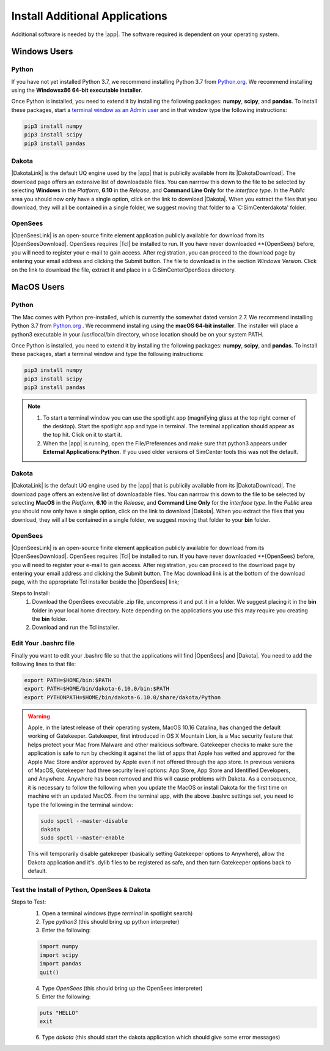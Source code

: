 .. _lbl-downloadOther:

Install Additional Applications
===============================

Additional software is needed by the |app|. The software required is dependent on your operating system.

Windows Users
-------------

Python
^^^^^^

If you have not yet installed Python 3.7, we recommend installing Python 3.7 from 
`Python.org <https://www.python.org/downloads/windows>`_. We recommend installing using the 
**Windowsx86 64-bit executable installer**.  

.. note:

   allow the installer to change yur system envuronment variables so that the directory containing the executable is on your path.

.. warning:
   The latest version of Python is 3.8. At time of writing Python 3.8 was no working with the current pandas package.

Once Python is installed, you need to extend it by installing the following packages: **numpy**, **scipy**, and **pandas**. To install these packages, start a `terminal window as an Admin user <https://www.howtogeek.com/194041/how-to-open-the-command-prompt-as-administrator-in-windows-8.1/>`_ and in that window type the following instructions:

.. code-block:: none

      pip3 install numpy
      pip3 install scipy
      pip3 install pandas


Dakota
^^^^^^

|DakotaLink| is the default UQ engine used by the |app| that is publicily available from its |DakotaDownload|. The download page offers an extensive list of downloadable files. You can narrrow this down to the file to be selected by selecting **Windows** in the `Platform`, **6.10** in the `Release`, and **Command Line Only** for the `interface type`. In the `Public`
area you should now only have a single option, click on the link to download |Dakota|. When you extract the files that you download, they will all be contained in a single folder, we suggest moving that folder to a `C:\SimCenter\dakota\' folder.

OpenSees
^^^^^^^^

|OpenSeesLink| is an open-source finite element application publicly available for download from its |OpenSeesDownload|.  OpenSees requires |Tcl| be installed to run. If you have never downloaded **{OpenSees} before, you will need to register your e-mail to gain access. After registration, you can proceed to the download page by entering your email address and clicking the Submit button. The file to download is in the section `Windows Version`. Click on the link to download the file, extract it and place in a C:\SimCenter\OpenSees directory.


MacOS Users
-----------

Python
^^^^^^

The Mac comes with Python pre-installed, which is currently the somewhat 
dated version 2.7. We recommend installing Python 3.7 from `Python.org <https://www.python.org/downloads/mac-osx>`_ . We recommend installing using the 
**macOS 64-bit installer**. The installer will place a python3 executable in your /usr/local/bin directory, 
whose location should be on your system PATH.

Once Python is installed, you need to extend it by installing the following packages: **numpy**, **scipy**, and **pandas**. To install these packages, start a terminal window and type the following instructions:

.. code-block:: none

      pip3 install numpy
      pip3 install scipy
      pip3 install pandas

.. note:: 
   #. To start a terminal window you can use the spotlight app (magnifying glass at the top right corner of the desktop). Start the spotlight app and type in terminal. The terminal application should appear as the top hit. Click on it to start it.

   #. When the |app| is running, open the File/Preferences and make sure that python3 appears under **External Applications:Python**. If you used older versions of SimCenter tools this was not the default.


Dakota
^^^^^^

|DakotaLink| is the default UQ engine used by the |app| that is publicily available from its |DakotaDownload|. The download page offers an extensive list of downloadable files. You can narrrow this down to the file to be selected by selecting **MacOS** in the `Platform`, **6.10** in the `Release`, and **Command Line Only** for the `interface type`. In the `Public`
area you should now only have a single option, click on the link to download |Dakota|. When you extract the files that you download, they will all be contained in a single folder, we suggest moving that folder to your **bin** folder.

OpenSees
^^^^^^^^

|OpenSeesLink| is an open-source finite element application publicly available for download from its |OpenSeesDownload|.  OpenSees requires |Tcl| be installed to run. If you have never downloaded **{OpenSees} before, you will need to register your e-mail to gain access. After registration, you can proceed to the download page by entering your email address and clicking the Submit button. The Mac download link is at the bottom of the download page, with the appropriate Tcl installer beside the |OpenSees| link; 

Steps to Install:
      1. Download the OpenSees executable .zip file, uncompress it and put it in a folder. We suggest placing it in the **bin** folder in your local home directory. Note depending on the applications you use this may require you creating the **bin** folder.
      2. Download and run the Tcl installer.

Edit Your .bashrc file
^^^^^^^^^^^^^^^^^^^^^^

Finally you want to edit your .bashrc file so that the applications will find |OpenSees| and |Dakota|. You need to add the
following lines to that file:

.. code:: none
   
   export PATH=$HOME/bin:$PATH
   export PATH=$HOME/bin/dakota-6.10.0/bin:$PATH
   export PYTHONPATH=$HOME/bin/dakota-6.10.0/share/dakota/Python


.. warning:: 
   Apple, in the latest release of their operating system, MacOS 10.16 Catalina, has changed the default working of Gatekeeper. Gatekeeper, first introduced in OS X Mountain Lion, is a Mac security feature that helps protect your Mac from Malware and other malicious software. Gatekeeper checks to make sure the application is safe to run by checking it against the list of apps that Apple has vetted and approved for the Apple Mac Store and/or approved by Apple even if not offered through the app store. In previous versions of MacOS, Gatekeeper had three security level options: App Store, App Store and Identified Developers, and Anywhere. Anywhere has been removed and this will cause problems with Dakota. As a consequence, it is necessary to follow the following when you update the MacOS or install Dakota for the first time on machine with an updated MacOS. From the terminal app, with the above .bashrc settings set, you need to type the following in the terminal window:

   .. code:: none

      	     sudo spctl --master-disable
      	     dakota
      	     sudo spctl --master-enable

   This will temporarily disable gatekeeper (basically setting Gatekeeper options to Anywhere), allow the Dakota application and it's .dylib files to be registered as safe, and then turn Gatekeeper options back to default.

Test the Install of Python, OpenSees & Dakota
^^^^^^^^^^^^^^^^^^^^^^^^^^^^^^^^^^^^^^^^^^^^^

Steps to Test:
   1. Open a terminal windows (type `terminal` in spotlight search)
   2. Type `python3` (this should bring up python interpreter)
   3. Enter the following:
   
   .. code:: python

      import numpy
      import scipy
      import pandas
      quit()

   4. Type `OpenSees` (this should bring up the OpenSees interpreter)

   5. Enter the following:
   
   .. code:: tcl

      puts "HELLO"
      exit

   6. Type `dakota` (this should start the dakota application which should give some error messages)
   

